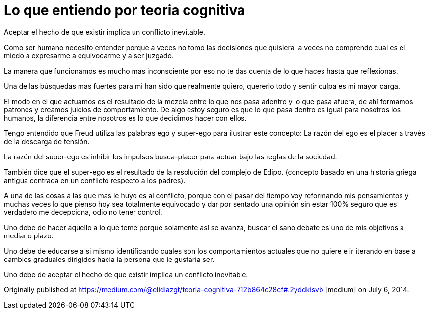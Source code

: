 
= Lo que entiendo por teoria cognitiva
:hp-image: http://67.media.tumblr.com/19f6371403f18cfe3630c161a3440779/tumblr_oeahpsQlGX1qa69foo1_1280.jpg
:hp-tags: filosofia,motivacion, lenguaje


Aceptar el hecho de que existir implica un conflicto inevitable.

Como ser humano necesito entender porque a veces no tomo las decisiones que quisiera, a veces no comprendo cual es el miedo a expresarme a equivocarme y a ser juzgado.

La manera que funcionamos es mucho mas inconsciente por eso no te das cuenta de lo que haces hasta que reflexionas.

Una de las búsquedas mas fuertes para mi han sido que realmente quiero, quererlo todo y sentir culpa es mi mayor carga.

El modo en el que actuamos es el resultado de la mezcla entre lo que nos pasa adentro y lo que pasa afuera, de ahí formamos patrones y creamos juicios de comportamiento. De algo estoy seguro es que lo que pasa dentro es igual para nosotros los humanos, la diferencia entre nosotros es lo que decidimos hacer con ellos.

Tengo entendido que Freud utiliza las palabras ego y super-ego para ilustrar este concepto:
La razón del ego es el placer a través de la descarga de tensión.

La razón del super-ego es inhibir los impulsos busca-placer para actuar bajo las reglas de la sociedad.

También dice que el super-ego es el resultado de la resolución del complejo de Edipo. (concepto basado en una historia griega antigua centrada en un conflicto respecto a los padres).

A una de las cosas a las que mas le huyo es al conflicto, porque con el pasar del tiempo voy reformando mis pensamientos y muchas veces lo que pienso hoy sea totalmente equivocado y dar por sentado una opinión sin estar 100% seguro que es verdadero me decepciona, odio no tener control.

Uno debe de hacer aquello a lo que teme porque solamente así se avanza, buscar el sano debate es uno de mis objetivos a mediano plazo.

Uno debe de educarse a si mismo identificando cuales son los comportamientos actuales que no quiere e ir iterando en base a cambios graduales dirigidos hacia la persona que le gustaría ser.

Uno debe de aceptar el hecho de que existir implica un conflicto inevitable.



Originally published at https://medium.com/@elidiazgt/teoria-cognitiva-712b864c28cf#.2yddkisvb [medium] on July 6, 2014.